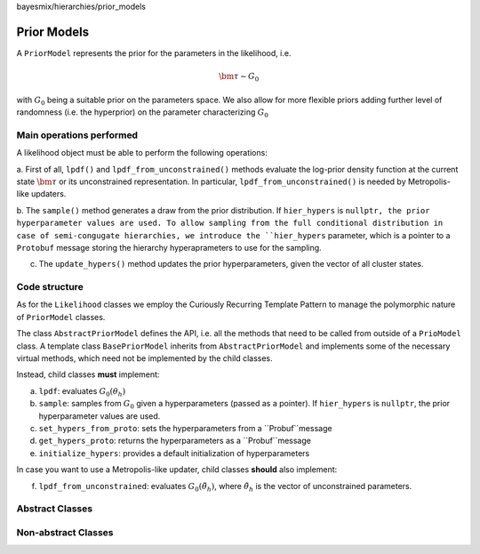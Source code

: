 bayesmix/hierarchies/prior_models

Prior Models
============

A ``PriorModel`` represents the prior for the parameters in the likelihood,  i.e.

.. math::
    \bm{\tau} \sim G_{0}

with :math:`G_{0}` being a suitable prior on the parameters space. We also allow for more flexible priors adding further level of randomness (i.e. the hyperprior) on the parameter characterizing :math:`G_{0}`

-------------------------
Main operations performed
-------------------------

A likelihood object must be able to perform the following operations:

a. First of all, ``lpdf()`` and ``lpdf_from_unconstrained()`` methods evaluate the log-prior density function at the current state :math:`\bm \tau` or its unconstrained representation.
In particular, ``lpdf_from_unconstrained()`` is needed by Metropolis-like updaters.

b. The ``sample()`` method generates a draw from the prior distribution. If ``hier_hypers`` is ``nullptr, the prior hyperparameter values are used.
To allow sampling from the full conditional distribution in case of semi-congugate hierarchies, we introduce the ``hier_hypers`` parameter, which is a pointer to a ``Protobuf`` message storing the hierarchy hyperaprameters to use for the sampling.

c. The ``update_hypers()`` method updates the prior hyperparameters, given the vector of all cluster states.


--------------
Code structure
--------------

As for the ``Likelihood`` classes we employ the Curiously Recurring Template Pattern to manage the polymorphic nature of ``PriorModel`` classes.

The class ``AbstractPriorModel`` defines the API, i.e. all the methods that need to be called from outside of a ``PrioModel`` class.
A template class ``BasePriorModel`` inherits from ``AbstractPriorModel`` and implements some of the necessary virtual methods, which need not be implemented by the child classes.

Instead, child classes **must** implement:

a. ``lpdf``: evaluates :math:`G_0(\theta_h)`
b. ``sample``: samples from :math:`G_0` given a hyperparameters (passed as a pointer). If ``hier_hypers`` is ``nullptr``, the prior hyperparameter values are used.
c. ``set_hypers_from_proto``: sets the hyperparameters from a ``Probuf``message
d. ``get_hypers_proto``: returns the hyperparameters as a ``Probuf``message
e. ``initialize_hypers``: provides a default initialization of hyperparameters

In case you want to use a Metropolis-like updater, child classes **should** also implement:

f. ``lpdf_from_unconstrained``: evaluates :math:`G_0(\tilde{\theta}_h)`, where :math:`\tilde{\theta}_h` is the vector of unconstrained parameters.

----------------
Abstract Classes
----------------

.. doxygenclass:: AbstractPriorModel
    :project: bayesmix
    :members:
.. doxygenclass:: BasePriorModel
    :project: bayesmix
    :members:

--------------------
Non-abstract Classes
--------------------

.. doxygenclass:: NIGPriorModel
    :project: bayesmix
    :members:
    :protected-members:
.. doxygenclass:: NxIGPriorModel
    :project: bayesmix
    :members:
    :protected-members:
.. doxygenclass:: NWPriorModel
    :project: bayesmix
    :members:
    :protected-members:
.. doxygenclass:: MNIGPriorModel
    :project: bayesmix
    :members:
    :protected-members:
.. doxygenclass:: FAPriorModel
    :project: bayesmix
    :members:
    :protected-members:
